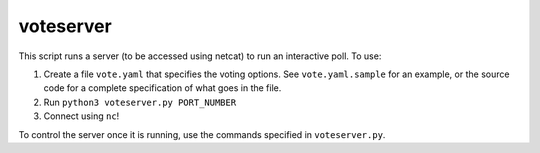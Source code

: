 voteserver
==========

This script runs a server (to be accessed using netcat) to run an interactive
poll. To use:

1. Create a file ``vote.yaml`` that specifies the voting options. See
   ``vote.yaml.sample`` for an example, or the source code for a complete
   specification of what goes in the file.
2. Run ``python3 voteserver.py PORT_NUMBER``
3. Connect using ``nc``!

To control the server once it is running, use the commands specified in
``voteserver.py``.
